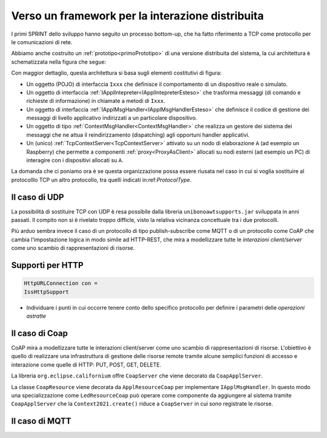 .. role:: red 
.. role:: blue 
.. role:: remark
  
.. _tuProlog: https://apice.unibo.it/xwiki/bin/view/Tuprolog/

==================================================
Verso un framework per la interazione distribuita
==================================================

I primi SPRINT dello sviluppo hanno seguito un processo bottom-up, che ha fatto riferimento
a TCP come protocollo per le comunicazioni di rete.

Abbiamo anche costruito un  :ref:`prototipo<primoPrototipo>` di una versione distribuita del sistema, 
la cui architettura è schematizzata nella figura che segue:

.. image:: ./_static/img/Radar/sysDistr1.PNG
   :align: center 
   :width: 70%

Con maggior dettaglio, questa architettura si basa sugli elementi costitutivi di figura:

.. image:: ./_static/img/Architectures/framework0.PNG
   :align: center  
   :width: 70%


- Un oggetto (POJO) di interfaccia ``Ixxx`` che definisce il comportamento di un dispositivo reale o simulato.   
- Un oggetto di interfaccia :ref:`IApplIntepreter<IApplIntepreterEsteso>` che trasforma messaggi (di comando e richieste
  di informazione)   in chiamate a metodi di ``Ixxx``.
- Un oggetto di interfaccia :ref:`IApplMsgHandler<IApplMsgHandlerEsteso>` che definisce il codice di gestione
  dei messaggi di livello applicativo indirizzati a un particolare dispositivo.
- Un oggetto di tipo :ref:`ContextMsgHandler<ContextMsgHandler>` che realizza un gestore dei sistema dei messaggi 
  che ne attua il reindirizzamento (dispatching) agli opportuni handler applicativi.
- Un (unico) :ref:`TcpContextServer<TcpContextServer>` attivato su un nodo di elaborazione ``A`` (ad esempio un Raspberry) che 
  permette a componenti :ref:`proxy<ProxyAsClient>` allocati su nodi esterni  (ad esempio un PC)
  di interagire con i dispositivi allocati su ``A``.

La domanda che ci poniamo ora è se questa organizzazione possa essere riusata nel caso in cui si voglia sostituire
al protocolllo TCP un altro protocollo, tra quelli indicati in:ref:`ProtocolType`.

---------------------------------------
Il caso di UDP
---------------------------------------

La possibilità di sostituire TCP con UDP è  resa possibile dalla libreria  ``unibonoawtsupports.jar`` sviluppata
in anni passati. Il compito non si è rivelato troppo difficle, visto la relativa vicinanza concettuale tra i due 
protocolli.

Più arduo sembra invece il caso di un protocollo di tipo publish-subscribe come MQTT o di un protocollo come CoAP
che cambia l'impostazione logica in modo simile ad HTTP-REST, che mira a modellizzare
tutte le *interazioni client/server* come uno :blue:`scambio di rappresentazioni di risorse`.

---------------------------------
Supporti per HTTP
---------------------------------
.. code:: Java

  HttpURLConnection con =
  IssHttpSupport

- Individuare i punti in cui occorre tenere conto dello specifico protocollo per definire i parametri
  delle *operazioni astratte*




---------------------------------------
Il caso di Coap
---------------------------------------
CoAP mira a modellizzare
tutte le interazioni client/server come uno scambio di rappresentazioni di risorse. L'obiettivo
è quello di realizzare una infrastruttura di gestione delle risorse remote tramite alcune semplici
funzioni di accesso e interazione come quelle di HTTP: PUT, POST, GET, DELETE.

La libreria ``org.eclipse.californium`` offre ``CoapServer`` che viene decorato da ``CoapApplServer``.

La classe ``CoapResource`` viene decorata da ``ApplResourceCoap`` per implementare ``IApplMsgHandler``.
In questo modo una specializzazione come ``LedResourceCoap`` può operare come componente da aggiungere 
al sistema tramite ``CoapApplServer`` che la ``Context2021.create()`` riduce a ``CoapServer`` in cui 
sono registrate le risorse.


---------------------------------------
Il caso di MQTT
---------------------------------------


  
 



